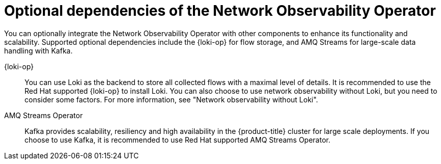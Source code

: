 // Module included in the following assemblies:
//
// network_observability/network-observability-overview.adoc

:_mod-docs-content-type: CONCEPT
[id="network-observability-dependency-network-observability-operator_{context}"]
= Optional dependencies of the Network Observability Operator

You can optionally integrate the Network Observability Operator with other components to enhance its functionality and scalability. Supported optional dependencies include the {loki-op} for flow storage, and AMQ Streams for large-scale data handling with Kafka.

{loki-op}:: You can use Loki as the backend to store all collected flows with a maximal level of details. It is recommended to use the Red Hat supported {loki-op} to install Loki. You can also choose to use network observability without Loki, but you need to consider some factors. For more information, see "Network observability without Loki".

AMQ Streams Operator:: Kafka provides scalability, resiliency and high availability in the {product-title} cluster for large scale deployments. If you choose to use Kafka, it is recommended to use Red Hat supported AMQ Streams Operator.